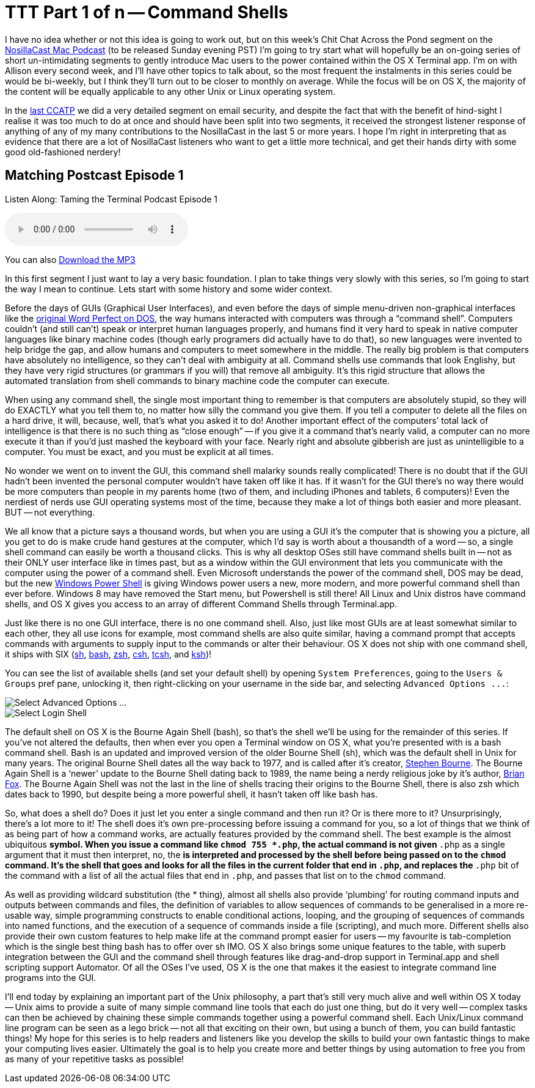 [#ttt1]
= TTT Part 1 of n -- Command Shells


I have no idea whether or not this idea is going to work out, but on this week's Chit Chat Across the Pond segment on the http://www.podfeet.com[NosillaCast Mac Podcast] (to be released Sunday evening PST) I'm going to try start what will hopefully be an on-going series of short un-intimidating segments to gently introduce Mac users to the power contained within the OS X Terminal app.
I'm on with Allison every second week, and I'll have other topics to talk about, so the most frequent the instalments in this series could be would be bi-weekly, but I think they'll turn out to be closer to monthly on average.
While the focus will be on OS X, the majority of the content will be equally applicable to any other Unix or Linux operating system.

In the http://www.podfeet.com/wordpress/2013/03/31/412-rslsteeper-autismate-audio-hijack-pro-mail-security/[last CCATP] we did a very detailed segment on email security, and despite the fact that with the benefit of hind-sight I realise it was too much to do at once and should have been split into two segments, it received the strongest listener response of anything of any of my many contributions to the NosillaCast in the last 5 or more years.
I hope I'm right in interpreting that as evidence that there are a lot of NosillaCast listeners who want to get a little more technical, and get their hands dirty with some good old-fashioned nerdery!

== Matching Postcast Episode 1

Listen Along: Taming the Terminal Podcast Episode 1

+++<audio controls='1'>+++
+++<source src="http://media.blubrry.com/tamingtheterminal/archive.org/download/TTT01CommandShells/TTT_01_Command_Shells.mp3">+++
+++</source>+++ Your browser does not support HTML 5 audio+++</audio>+++

You can also http://media.blubrry.com/tamingtheterminal/archive.org/download/TTT01CommandShells/TTT_01_Command_Shells.mp3?autoplay=0&loop=0&controls=1[Download the MP3]

In this first segment I just want to lay a very basic foundation.
I plan to take things very slowly with this series, so I'm going to start the way I mean to continue.
Lets start with some history and some wider context.

Before the days of GUIs (Graphical User Interfaces), and even before the days of simple menu-driven non-graphical interfaces like the http://en.wikipedia.org/wiki/File:Wordperfect-5.1-dos.png[original Word Perfect on DOS], the way humans interacted with computers was through a "`command shell`".
Computers couldn't (and still can't) speak or interpret human languages properly, and humans find it very hard to speak in native computer languages like binary machine codes (though early programers did actually have to do that), so new languages were invented to help bridge the gap, and allow humans and computers to meet somewhere in the middle.
The really big problem is that computers have absolutely no intelligence, so they can't deal with ambiguity at all.
Command shells use commands that look Englishy, but they have very rigid structures (or grammars if you will) that remove all ambiguity.
It's this rigid structure that allows the automated translation from shell commands to binary machine code the computer can execute.

When using any command shell, the single most important thing to remember is that computers are absolutely stupid, so they will do EXACTLY what you tell them to, no matter how silly the command you give them.
If you tell a computer to delete all the files on a hard drive, it will, because, well, that's what you asked it to do!
Another important effect of the computers`' total lack of intelligence is that there is no such thing as "`close enough`" -- if you give it a command that's nearly valid, a computer can no more execute it than if you'd just mashed the keyboard with your face.
Nearly right and absolute gibberish are just as unintelligible to a computer.
You must be exact, and you must be explicit at all times.

No wonder we went on to invent the GUI, this command shell malarky sounds really complicated!
There is no doubt that if the GUI hadn't been invented the personal computer wouldn't have taken off like it has.
If it wasn't for the GUI there's no way there would be more computers than people in my parents home (two of them, and including iPhones and tablets, 6 computers)!
Even the nerdiest of nerds use GUI operating systems most of the time, because they make a lot of things both easier and more pleasant.
BUT -- not everything.

We all know that a picture says a thousand words, but when you are using a GUI it's the computer that is showing you a picture, all you get to do is make crude hand gestures at the computer, which I'd say is worth about a thousandth of a word -- so, a single shell command can easily be worth a thousand clicks.
This is why all desktop OSes still have command shells built in -- not as their ONLY user interface like in times past, but as a window within the GUI environment that lets you communicate with the computer using the power of a command shell.
Even Microsoft understands the power of the command shell, DOS may be dead, but the new http://en.wikipedia.org/wiki/Windows_PowerShell[Windows Power Shell] is giving Windows power users a new, more modern, and more powerful command shell than ever before.
Windows 8 may have removed the Start menu, but Powershell is still there!
All Linux and Unix distros have command shells, and OS X gives you access to an array of different Command Shells through Terminal.app.

Just like there is no one GUI interface, there is no one command shell.
Also, just like most GUIs are at least somewhat similar to each other, they all use icons for example, most command shells are also quite similar, having a command prompt that accepts commands with arguments to supply input to the commands or alter their behaviour.
OS X does not ship with one command shell, it ships with SIX (http://en.wikipedia.org/wiki/Bourne_shell[sh], http://en.wikipedia.org/wiki/Bash_(Unix_shell)[bash], http://en.wikipedia.org/wiki/Zsh[zsh], http://en.wikipedia.org/wiki/C_shell[csh], http://en.wikipedia.org/wiki/Tcsh[tcsh], and http://en.wikipedia.org/wiki/Korn_shell[ksh])!

You can see the list of available shells (and set your default shell) by opening `System Preferences`, going to the `Users & Groups` pref pane, unlocking it, then right-clicking on your username in the side bar, and selecting `+Advanced Options ...+`:

image::./assets/ttt1/Screen-Shot-2013-04-13-at-15.29.39.png[Select Advanced Options ...]

image::./assets/ttt1/Screen-Shot-2013-04-13-at-15.30.07.png[Select Login Shell]

The default shell on OS X is the Bourne Again Shell (bash), so that's the shell we'll be using for the remainder of this series.
If you've not altered the defaults, then when ever you open a Terminal window on OS X, what you're presented with is a bash command shell.
Bash is an updated and improved version of the older Bourne Shell (sh), which was the default shell in Unix for many years.
The original Bourne Shell dates all the way back to 1977, and is called after it's creator, http://en.wikipedia.org/wiki/Stephen_Richard_Bourne[Stephen Bourne].
The Bourne Again Shell is a '`newer`' update to the Bourne Shell dating back to 1989, the name being a nerdy religious joke by it's author, http://en.wikipedia.org/wiki/Brian_Fox_(computer_programmer)[Brian Fox].
The Bourne Again Shell was not the last in the line of shells tracing their origins to the Bourne Shell, there is also zsh which dates back to 1990, but despite being a more powerful shell, it hasn't taken off like bash has.

So, what does a shell do?
Does it just let you enter a single command and then run it?
Or is there more to it?
Unsurprisingly, there's a lot more to it!
The shell does it's own pre-processing before issuing a command for you, so a lot of things that we think of as being part of how a command works, are actually features provided by the command shell.
The best example is the almost ubiquitous `*` symbol.
When you issue a command like `chmod 755 *.php`, the actual command is not given `*.php` as a single argument that it must then interpret, no, the `*` is interpreted and processed by the shell before being passed on to the `chmod` command.
It's the shell that goes and looks for all the files in the current folder that end in `.php`, and replaces the `*.php` bit of the command with a list of all the actual files that end in `.php`, and passes that list on to the `chmod` command.

As well as providing wildcard substitution (the * thing), almost all shells also provide '`plumbing`' for routing command inputs and outputs between commands and files, the definition of variables to allow sequences of commands to be generalised in a more re-usable way, simple programming constructs to enable conditional actions, looping, and the grouping of sequences of commands into named functions, and the execution of a sequence of commands inside a file (scripting), and much more.
Different shells also provide their own custom features to help make life at the command prompt easier for users -- my favourite is tab-completion which is the single best thing bash has to offer over sh IMO.
OS X also brings some unique features to the table, with superb integration between the GUI and the command shell through features like drag-and-drop support in Terminal.app and shell scripting support Automator.
Of all the OSes I've used, OS X is the one that makes it the easiest to integrate command line programs into the GUI.

I'll end today by explaining an important part of the Unix philosophy, a part that's still very much alive and well within OS X today -- Unix aims to provide a suite of many simple command line tools that each do just one thing, but do it very well -- complex tasks can then be achieved by chaining these simple commands together using a powerful command shell.
Each Unix/Linux command line program can be seen as a lego brick -- not all that exciting on their own, but using a bunch of them, you can build fantastic things!
My hope for this series is to help readers and listeners like you develop the skills to build your own fantastic things to make your computing lives easier.
Ultimately the goal is to help you create more and better things by using automation to free you from as many of your repetitive tasks as possible!
